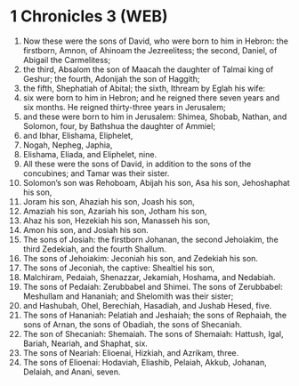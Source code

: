 * 1 Chronicles 3 (WEB)
:PROPERTIES:
:ID: WEB/13-1CH03
:END:

1. Now these were the sons of David, who were born to him in Hebron: the firstborn, Amnon, of Ahinoam the Jezreelitess; the second, Daniel, of Abigail the Carmelitess;
2. the third, Absalom the son of Maacah the daughter of Talmai king of Geshur; the fourth, Adonijah the son of Haggith;
3. the fifth, Shephatiah of Abital; the sixth, Ithream by Eglah his wife:
4. six were born to him in Hebron; and he reigned there seven years and six months. He reigned thirty-three years in Jerusalem;
5. and these were born to him in Jerusalem: Shimea, Shobab, Nathan, and Solomon, four, by Bathshua the daughter of Ammiel;
6. and Ibhar, Elishama, Eliphelet,
7. Nogah, Nepheg, Japhia,
8. Elishama, Eliada, and Eliphelet, nine.
9. All these were the sons of David, in addition to the sons of the concubines; and Tamar was their sister.
10. Solomon’s son was Rehoboam, Abijah his son, Asa his son, Jehoshaphat his son,
11. Joram his son, Ahaziah his son, Joash his son,
12. Amaziah his son, Azariah his son, Jotham his son,
13. Ahaz his son, Hezekiah his son, Manasseh his son,
14. Amon his son, and Josiah his son.
15. The sons of Josiah: the firstborn Johanan, the second Jehoiakim, the third Zedekiah, and the fourth Shallum.
16. The sons of Jehoiakim: Jeconiah his son, and Zedekiah his son.
17. The sons of Jeconiah, the captive: Shealtiel his son,
18. Malchiram, Pedaiah, Shenazzar, Jekamiah, Hoshama, and Nedabiah.
19. The sons of Pedaiah: Zerubbabel and Shimei. The sons of Zerubbabel: Meshullam and Hananiah; and Shelomith was their sister;
20. and Hashubah, Ohel, Berechiah, Hasadiah, and Jushab Hesed, five.
21. The sons of Hananiah: Pelatiah and Jeshaiah; the sons of Rephaiah, the sons of Arnan, the sons of Obadiah, the sons of Shecaniah.
22. The son of Shecaniah: Shemaiah. The sons of Shemaiah: Hattush, Igal, Bariah, Neariah, and Shaphat, six.
23. The sons of Neariah: Elioenai, Hizkiah, and Azrikam, three.
24. The sons of Elioenai: Hodaviah, Eliashib, Pelaiah, Akkub, Johanan, Delaiah, and Anani, seven.
